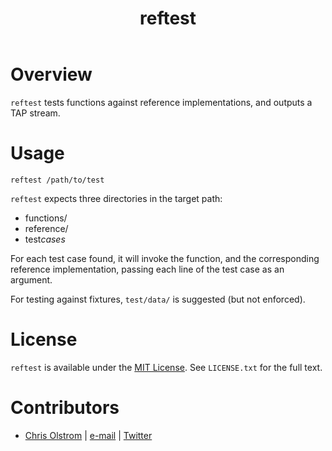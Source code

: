 #+TITLE: reftest
#+LATEX: \pagebreak

* Overview

~reftest~ tests functions against reference implementations, and outputs a TAP stream.

* Usage

#+BEGIN_SRC fish
  reftest /path/to/test
#+END_SRC

~reftest~ expects three directories in the target path:
  - functions/
  - reference/
  - test/cases/

For each test case found, it will invoke the function, and the corresponding
reference implementation, passing each line of the test case as an argument.

For testing against fixtures, ~test/data/~ is suggested (but not enforced).

* License

~reftest~ is available under the [[https://tldrlegal.com/license/mit-license][MIT License]]. See ~LICENSE.txt~ for the full text.

* Contributors
- [[https://colstrom.github.io/][Chris Olstrom]] | [[mailto:chris@olstrom.com][e-mail]] | [[https://twitter.com/ChrisOlstrom][Twitter]]
